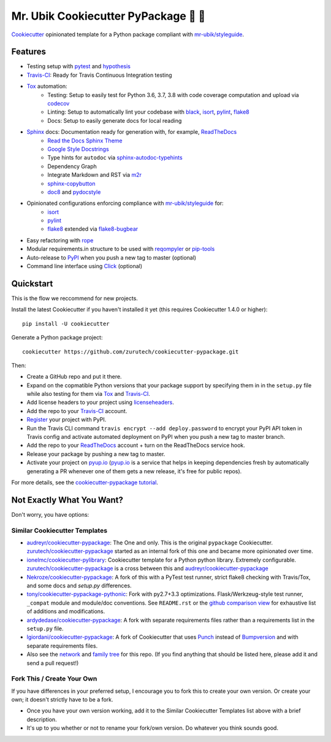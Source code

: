 =======================================
Mr. Ubik Cookiecutter PyPackage 🍪 🐍
=======================================

|development-status| |pyup| |license| |travis|

Cookiecutter_ opinionated template for a Python package compliant with `mr-ubik/styleguide`_.

Features
--------

* Testing setup with pytest_ and hypothesis_
* Travis-CI_: Ready for Travis Continuous Integration testing
* Tox_ automation:
    * Testing: Setup to easily test for Python 3.6, 3.7, 3.8 with code coverage computation and upload via codecov_
    * Linting: Setup to automatically lint your codebase with black_, isort_, pylint_, flake8_
    * Docs: Setup to easily generate docs for local reading
* Sphinx_ docs: Documentation ready for generation with, for example, ReadTheDocs_
    * `Read the Docs Sphinx Theme`_
    * `Google Style Docstrings`_
    * Type hints for ``autodoc`` via sphinx-autodoc-typehints_
    * Dependency Graph
    * Integrate Markdown and RST via m2r_
    * sphinx-copybutton_
    * doc8_ and pydocstyle_
* Opinionated configurations enforcing compliance with `mr-ubik/styleguide`_ for:
    * isort_
    * pylint_
    * flake8_ extended via flake8-bugbear_
* Easy refactoring with rope_
* Modular requirements.in structure to be used with reqompyler_ or pip-tools_
* Auto-release to PyPI_ when you push a new tag to master (optional)
* Command line interface using Click_ (optional)

Quickstart
----------

This is the flow we reccommend for new projects.

Install the latest Cookiecutter if you haven't installed it yet (this requires
Cookiecutter 1.4.0 or higher)::

    pip install -U cookiecutter

Generate a Python package project::

    cookiecutter https://github.com/zurutech/cookiecutter-pypackage.git

Then:

* Create a GitHub repo and put it there.
* Expand on the copmatible Python versions that your package support by specifying them in
  in the ``setup.py`` file while also testing for them via Tox_ and Travis-CI_.
* Add license headers to your project using licenseheaders_.
* Add the repo to your Travis-CI_ account.
* Register_ your project with PyPI.
* Run the Travis CLI command ``travis encrypt --add deploy.password`` to encrypt your PyPI API token in Travis config
  and activate automated deployment on PyPI when you push a new tag to master branch.
* Add the repo to your ReadTheDocs_ account + turn on the ReadTheDocs service hook.
* Release your package by pushing a new tag to master.
* Activate your project on `pyup.io`_ (`pyup.io`_ is a service that helps in keeping dependencies
  fresh by automatically generating a PR whenever one of them gets a new release,
  it's free for public repos).

For more details, see the `cookiecutter-pypackage tutorial`_.


Not Exactly What You Want?
--------------------------

Don't worry, you have options:

Similar Cookiecutter Templates
~~~~~~~~~~~~~~~~~~~~~~~~~~~~~~

* `audreyr/cookiecutter-pypackage`_: The One and only. This is the original ``pypackage``
  Cookiecutter. `zurutech/cookiecutter-pypackage`_ started as an internal fork of this one and became
  more opinionated over time.

* `ionelmc/cookiecutter-pylibrary`_: Cookiecutter template for a Python python library.
  Extremely configurable. `zurutech/cookiecutter-pypackage`_ is a cross between this and `audreyr/cookiecutter-pypackage`_

* `Nekroze/cookiecutter-pypackage`_: A fork of this with a PyTest test runner,
  strict flake8 checking with Travis/Tox, and some docs and `setup.py` differences.

* `tony/cookiecutter-pypackage-pythonic`_: Fork with py2.7+3.3 optimizations.
  Flask/Werkzeug-style test runner, ``_compat`` module and module/doc conventions.
  See ``README.rst`` or the `github comparison view`_ for exhaustive list of
  additions and modifications.

* `ardydedase/cookiecutter-pypackage`_: A fork with separate requirements files rather
  than a requirements list in the ``setup.py`` file.

* `lgiordani/cookiecutter-pypackage`_: A fork of Cookiecutter that uses Punch_ instead of
  Bumpversion_ and with separate requirements files.

* Also see the `network`_ and `family tree`_ for this repo. (If you find
  anything that should be listed here, please add it and send a pull request!)

Fork This / Create Your Own
~~~~~~~~~~~~~~~~~~~~~~~~~~~

If you have differences in your preferred setup, I encourage you to fork this
to create your own version. Or create your own; it doesn't strictly have to
be a fork.

* Once you have your own version working, add it to the Similar Cookiecutter
  Templates list above with a brief description.

* It's up to you whether or not to rename your fork/own version. Do whatever
  you think sounds good.

.. |travis| image:: https://travis-ci.org/zurutech/cookiecutter-pypackage.svg?branch=master
    :target: https://travis-ci.org/zurutech/cookiecutter-pypackage
    :alt: Travis CI Build Status

.. |license| image:: https://img.shields.io/github/license/zurutech/cookiecutter-pypackage
    :target: https://github.com/zurutech/cookiecutter-pypackage/LICENSE
    :alt: License

.. |development-status| image:: https://img.shields.io/badge/%F0%9F%8F%97%20_development--status-alpha-blue
    :alt: Development Status: Alpha

.. |pyup| image:: https://pyup.io/repos/github/zurutech/cookiecutter-pypackage/shield.svg
     :target: https://pyup.io/repos/github/zurutech/cookiecutter-pypackage/
     :alt: Updates


.. _black: https://github.com/psf/black
.. _Click: https://github.com/pallets/click/
.. _codecov: https://github.com/codecov/codecov-python
.. _Cookiecutter: https://github.com/audreyr/cookiecutter
.. _doc8: https://github.com/PyCQA/doc8
.. _flake8-bugbear: https://github.com/PyCQA/flake8-bugbear
.. _flake8: https://github.com/PyCQA/flake8
.. _hypothesis: https://github.com/HypothesisWorks/hypothesis
.. _isort: https://github.com/timothycrosley/isort
.. _licenseheaders: https://github.com/johann-petrak/licenseheaders
.. _m2r: https://github.com/miyakogi/m2r
.. _pip-tools: https://github.com/jazzband/pip-tools
.. _pydocstyle: https://github.com/PyCQA/pydocstyle
.. _pylint: https://github.com/PyCQA/pylint
.. _pytest: https://github.com/pytest-dev/pytest
.. _reqompyler: https://github.com/zurutech/reqompyler
.. _rope: https://github.com/python-rope/rope
.. _sphinx-autodoc-typehints: https://github.com/agronholm/sphinx-autodoc-typehints
.. _sphinx-copybutton: https://github.com/choldgraf/sphinx-copybutton
.. _`Google Style Docstrings`: https://sphinxcontrib-napoleon.readthedocs.io/en/latest/example_google.html
.. _`Read the Docs Sphinx Theme`: https://sphinx-rtd-theme.readthedocs.io/en/stable/

.. _`pyup.io`: https://pyup.io/
.. _Bumpversion: https://github.com/peritus/bumpversion
.. _Punch: https://github.com/lgiordani/punch
.. _PyPi: https://pypi.python.org/pypi
.. _ReadTheDocs: https://readthedocs.io/
.. _Sphinx: http://sphinx-doc.org/
.. _Tox: http://testrun.org/tox/
.. _Travis-CI: http://travis-ci.org/

.. _`mr-ubik/styleguide`: https://github.com/mr-ubik/styleguide

.. _`cookiecutter-pypackage tutorial`: https://cookiecutter-pypackage.readthedocs.io/en/latest/tutorial.html
.. _`pip docs for requirements files`: https://pip.pypa.io/en/stable/user_guide/#requirements-files
.. _Register: https://packaging.python.org/distributing/#register-your-project

.. _`ardydedase/cookiecutter-pypackage`: https://github.com/ardydedase/cookiecutter-pypackage
.. _`audreyr/cookiecutter-pypackage`: https://github.com/audreyr/cookiecutter-pypackage
.. _`ionelmc/cookiecutter-pylibrary`: https://github.com/ionelmc/cookiecutter-pylibrary
.. _`lgiordani/cookiecutter-pypackage`: https://github.com/lgiordani/cookiecutter-pypackage
.. _`Nekroze/cookiecutter-pypackage`: https://github.com/Nekroze/cookiecutter-pypackage
.. _`tony/cookiecutter-pypackage-pythonic`: https://github.com/tony/cookiecutter-pypackage-pythonic
.. _`zurutech/cookiecutter-pypackage`: https://github.com/zurutech/cookiecutter-pypackage

.. _`family tree`: https://github.com/audreyr/cookiecutter-pypackage/network/members
.. _`network`: https://github.com/audreyr/cookiecutter-pypackage/network
.. _github comparison view: https://github.com/tony/cookiecutter-pypackage-pythonic/compare/audreyr:master...master

